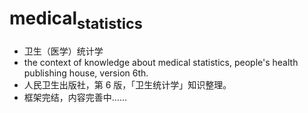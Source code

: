 * medical_statistics
- 卫生（医学）统计学
- the context of knowledge about medical statistics, people's health publishing house, version 6th.
- 人民卫生出版社，第 6 版，「卫生统计学」知识整理。
- 框架完结，内容完善中……

